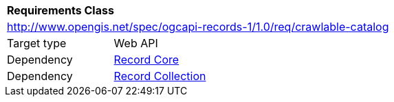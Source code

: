[[rc_crawlable-catalog]]
[cols="1,4",width="90%"]
|===
2+|*Requirements Class*
2+|http://www.opengis.net/spec/ogcapi-records-1/1.0/req/crawlable-catalog
|Target type |Web API
|Dependency |<<rc_record-core,Record Core>>
|Dependency |<<rc_record-collection,Record Collection>>
|===

